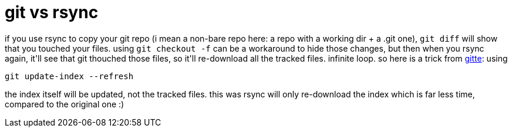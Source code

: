 = git vs rsync

:slug: git-vs-rsync
:category: hacking
:tags: en
:date: 2007-09-11T00:50:37Z
++++
<p>if you use rsync to copy your git repo (i mean a non-bare repo here: a repo with a working dir + a .git one), <code>git diff</code> will show that you touched your files. using <code>git checkout -f</code> can be a workaround to hide those changes, but then when you rsync again, it'll see that git thouched those files, so it'll re-download all the tracked files. infinite loop. so here is a trick from <a href="http://colabti.de/irclogger/irclogger_log/git?date=2007-09-10,Mon&sel=676#l1067">gitte</a>: using</p><p><code>git update-index --refresh</code></p><p>the index itself will be updated, not the tracked files. this was rsync will only re-download the index which is far less time, compared to the original one :)</p>
++++
